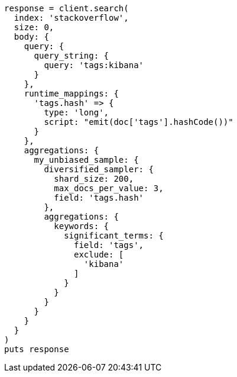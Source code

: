 [source, ruby]
----
response = client.search(
  index: 'stackoverflow',
  size: 0,
  body: {
    query: {
      query_string: {
        query: 'tags:kibana'
      }
    },
    runtime_mappings: {
      'tags.hash' => {
        type: 'long',
        script: "emit(doc['tags'].hashCode())"
      }
    },
    aggregations: {
      my_unbiased_sample: {
        diversified_sampler: {
          shard_size: 200,
          max_docs_per_value: 3,
          field: 'tags.hash'
        },
        aggregations: {
          keywords: {
            significant_terms: {
              field: 'tags',
              exclude: [
                'kibana'
              ]
            }
          }
        }
      }
    }
  }
)
puts response
----
